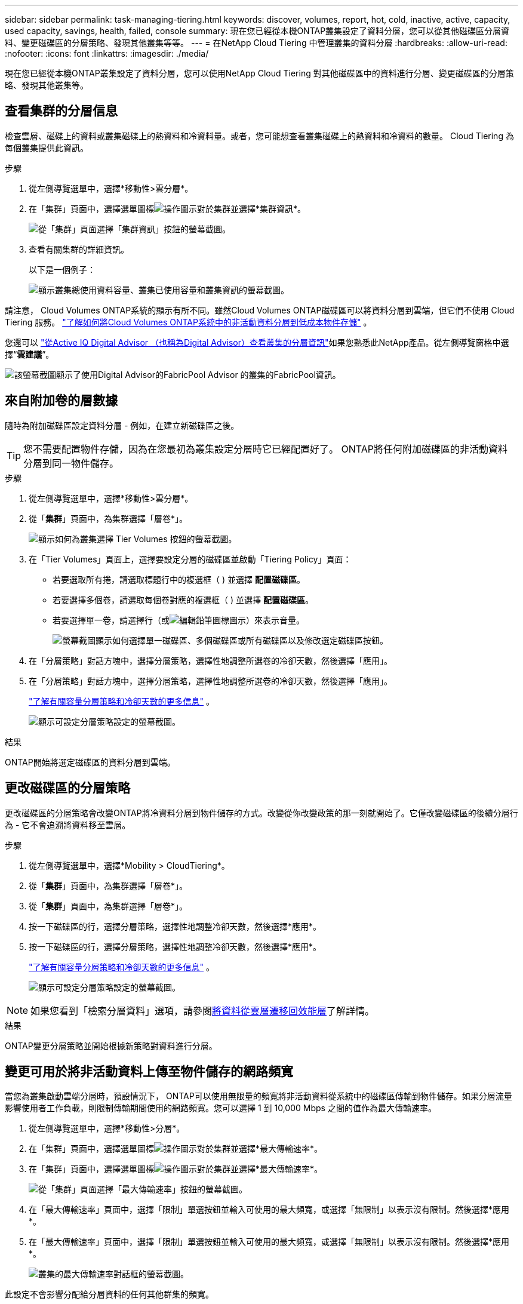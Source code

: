 ---
sidebar: sidebar 
permalink: task-managing-tiering.html 
keywords: discover, volumes, report, hot, cold, inactive, active, capacity, used capacity, savings, health, failed, console 
summary: 現在您已經從本機ONTAP叢集設定了資料分層，您可以從其他磁碟區分層資料、變更磁碟區的分層策略、發現其他叢集等等。 
---
= 在NetApp Cloud Tiering 中管理叢集的資料分層
:hardbreaks:
:allow-uri-read: 
:nofooter: 
:icons: font
:linkattrs: 
:imagesdir: ./media/


[role="lead"]
現在您已經從本機ONTAP叢集設定了資料分層，您可以使用NetApp Cloud Tiering 對其他磁碟區中的資料進行分層、變更磁碟區的分層策略、發現其他叢集等。



== 查看集群的分層信息

檢查雲層、磁碟上的資料或叢集磁碟上的熱資料和冷資料量。或者，您可能想查看叢集磁碟上的熱資料和冷資料的數量。  Cloud Tiering 為每個叢集提供此資訊。

.步驟
. 從左側導覽選單中，選擇*移動性>雲分層*。
. 在「集群」頁面中，選擇選單圖標image:icon-action.png["操作圖示"]對於集群並選擇*集群資訊*。
+
image:screenshot_tiering_cluster_info_button.png["從「集群」頁面選擇「集群資訊」按鈕的螢幕截圖。"]

. 查看有關集群的詳細資訊。
+
以下是一個例子：

+
image:screenshot_tiering_cluster_info.png["顯示叢集總使用資料容量、叢集已使用容量和叢集資訊的螢幕截圖。"]



請注意， Cloud Volumes ONTAP系統的顯示有所不同。雖然Cloud Volumes ONTAP磁碟區可以將資料分層到雲端，但它們不使用 Cloud Tiering 服務。 https://docs.netapp.com/us-en/bluexp-cloud-volumes-ontap/task-tiering.html["了解如何將Cloud Volumes ONTAP系統中的非活動資料分層到低成本物件存儲"^] 。

您還可以 https://docs.netapp.com/us-en/active-iq/task-informed-decisions-based-on-cloud-recommendations.html#tiering["從Active IQ Digital Advisor （也稱為Digital Advisor）查看叢集的分層資訊"^]如果您熟悉此NetApp產品。從左側導覽窗格中選擇“*雲建議*”。

image:screenshot_tiering_aiq_fabricpool_info.png["該螢幕截圖顯示了使用Digital Advisor的FabricPool Advisor 的叢集的FabricPool資訊。"]



== 來自附加卷的層數據

隨時為附加磁碟區設定資料分層 - 例如，在建立新磁碟區之後。


TIP: 您不需要配置物件存儲，因為在您最初為叢集設定分層時它已經配置好了。  ONTAP將任何附加磁碟區的非活動資料分層到同一物件儲存。

.步驟
. 從左側導覽選單中，選擇*移動性>雲分層*。
. 從「*集群*」頁面中，為集群選擇「層卷*」。
+
image:screenshot_tiering_tier_volumes_button.png["顯示如何為叢集選擇 Tier Volumes 按鈕的螢幕截圖。"]

. 在「Tier Volumes」頁面上，選擇要設定分層的磁碟區並啟動「Tiering Policy」頁面：
+
** 若要選取所有捲，請選取標題行中的複選框（image:button_backup_all_volumes.png[""] ) 並選擇 *配置磁碟區*。
** 若要選擇多個卷，請選取每個卷對應的複選框（image:button_backup_1_volume.png[""] ) 並選擇 *配置磁碟區*。
** 若要選擇單一卷，請選擇行（或image:screenshot_edit_icon.gif["編輯鉛筆圖標"]圖示）來表示音量。
+
image:screenshot_tiering_tier_volumes.png["螢幕截圖顯示如何選擇單一磁碟區、多個磁碟區或所有磁碟區以及修改選定磁碟區按鈕。"]



. 在「分層策略」對話方塊中，選擇分層策略，選擇性地調整所選卷的冷卻天數，然後選擇「應用」。
. 在「分層策略」對話方塊中，選擇分層策略，選擇性地調整所選卷的冷卻天數，然後選擇「應用」。
+
link:concept-cloud-tiering.html#volume-tiering-policies["了解有關容量分層策略和冷卻天數的更多信息"] 。

+
image:screenshot_tiering_policy_settings.png["顯示可設定分層策略設定的螢幕截圖。"]



.結果
ONTAP開始將選定磁碟區的資料分層到雲端。



== 更改磁碟區的分層策略

更改磁碟區的分層策略會改變ONTAP將冷資料分層到物件儲存的方式。改變從你改變政策的那一刻就開始了。它僅改變磁碟區的後續分層行為 - 它不會追溯將資料移至雲層。

.步驟
. 從左側導覽選單中，選擇*Mobility > CloudTiering*。
. 從「*集群*」頁面中，為集群選擇「層卷*」。
. 從「*集群*」頁面中，為集群選擇「層卷*」。
. 按一下磁碟區的行，選擇分層策略，選擇性地調整冷卻天數，然後選擇*應用*。
. 按一下磁碟區的行，選擇分層策略，選擇性地調整冷卻天數，然後選擇*應用*。
+
link:concept-cloud-tiering.html#volume-tiering-policies["了解有關容量分層策略和冷卻天數的更多信息"] 。

+
image:screenshot_tiering_policy_settings.png["顯示可設定分層策略設定的螢幕截圖。"]




NOTE: 如果您看到「檢索分層資料」選項，請參閱<<將資料從雲層遷移回效能層,將資料從雲層遷移回效能層>>了解詳情。

.結果
ONTAP變更分層策略並開始根據新策略對資料進行分層。



== 變更可用於將非活動資料上傳至物件儲存的網路頻寬

當您為叢集啟動雲端分層時，預設情況下， ONTAP可以使用無限量的頻寬將非活動資料從系統中的磁碟區傳輸到物件儲存。如果分層流量影響使用者工作負載，則限制傳輸期間使用的網路頻寬。您可以選擇 1 到 10,000 Mbps 之間的值作為最大傳輸速率。

. 從左側導覽選單中，選擇*移動性>分層*。
. 在「集群」頁面中，選擇選單圖標image:icon-action.png["操作圖示"]對於集群並選擇*最大傳輸速率*。
. 在「集群」頁面中，選擇選單圖標image:icon-action.png["操作圖示"]對於集群並選擇*最大傳輸速率*。
+
image:screenshot_tiering_transfer_rate_button.png["從「集群」頁面選擇「最大傳輸速率」按鈕的螢幕截圖。"]

. 在「最大傳輸速率」頁面中，選擇「限制」單選按鈕並輸入可使用的最大頻寬，或選擇「無限制」以表示沒有限制。然後選擇*應用*。
. 在「最大傳輸速率」頁面中，選擇「限制」單選按鈕並輸入可使用的最大頻寬，或選擇「無限制」以表示沒有限制。然後選擇*應用*。
+
image:screenshot_tiering_transfer_rate.png["叢集的最大傳輸速率對話框的螢幕截圖。"]



此設定不會影響分配給分層資料的任何其他群集的頻寬。



== 下載卷的分層報告

下載「層卷」頁面的報告，以便您可以查看所管理叢集上所有磁碟區的分層狀態。只需選擇image:button_download.png["下載"]按鈕。  Cloud Tiering 會產生一個 .CSV 文件，您可以根據需要查看並傳送給其他群組。  .CSV 檔案包含最多 10,000 行資料。

image:screenshot_tiering_report_download.png["此螢幕截圖顯示如何產生列出所有磁碟區的分層狀態的 CSV 檔案。"]



== 將資料從雲層遷移回效能層

從雲端存取的分層資料可能會被「重新加熱」並移回效能層。但是，如果您想主動將資料從雲層提升到效能層，您可以在「分層策略」對話方塊中執行此操作。使用ONTAP 9.8 及更高版本時可使用此功能。

如果您想停止在磁碟區上使用分層，或決定將所有使用者資料保留在效能層，但將 Snapshot 副本保留在雲層，則可以執行此操作。

有兩個選項：

[cols="22,45,35"]
|===
| 選項 | 描述 | 對分層策略的影響 


| 恢復所有數據 | 檢索雲端中分層的所有磁碟區資料和 Snapshot 副本，並將它們提升到效能層。 | 分層策略更改為“無策略”。 


| 恢復活動檔案系統 | 僅檢索雲端中分層的活動檔案系統資料並將其提升至效能層（Snapshot 副本保留在雲端）。 | 分層策略變更為“冷快照”。 
|===

NOTE: 您的雲端供應商可能會根據從雲端傳輸的資料量向您收取費用。

.步驟
確保效能層有足夠的空間來儲存從雲端移回的資料。

. 從左側導覽選單中，選擇*移動性>雲分層*。
. 從「*集群*」頁面中，為集群選擇「層卷*」。
. 從「*集群*」頁面中，為集群選擇「層卷*」。
. 點選image:screenshot_edit_icon.gif["分層卷表中每行末尾顯示的編輯圖標"]卷的圖標，選擇要使用的檢索選項，然後選擇*套用*。
. 點選image:screenshot_edit_icon.gif["分層卷表中每行末尾顯示的編輯圖標"]卷的圖標，選擇要使用的檢索選項，然後選擇*套用*。
+
image:screenshot_tiering_policy_settings_with_retrieve.png["顯示可設定分層策略設定的螢幕截圖。"]



.結果
分層策略改變，分層資料開始移回效能層。根據雲端中的資料量，傳輸過程可能需要一些時間。



== 管理聚合上的分層設置

本地ONTAP系統中的每個聚合都有兩個可以調整的設定：分層完整性閾值以及是否啟用非活動資料報告。本地ONTAP系統中的每個聚合都有兩個可以調整的設定：分層完整性閾值以及是否啟用非活動資料報告。

分層滿度閾值:: 將閾值設為較低的數字會減少分層之前需要儲存在效能層上的資料量。這對於包含少量活動資料的大型聚合體可能很有用。
+
--
將閾值設為更高的數字會增加分層之前需要儲存在效能層上的資料量。這對於僅在聚合接近最大容量時分層的解決方案可能有用。

--
非活動數據報告:: 非活動資料報告 (IDR) 使用 31 天的冷卻期來確定哪些資料被視為非活動資料。分層的冷資料量取決於磁碟區上設定的分層策略。此數量可能與 IDR 使用 31 天冷卻期偵測到的冷資料量不同。
+
--

TIP: 最好保持 IDR 啟用，因為它有助於識別您的非活動資料和節省機會。如果在聚合上啟用了資料分層，則 IDR 必須保持啟用狀態。

--


.步驟
. 從「*集群*」頁面中，為所選集群選擇「*進階設定*」。
. 從「*集群*」頁面中，為所選集群選擇「*進階設定*」。
+
image:screenshot_tiering_advanced_setup_button.png["顯示集群的高級設定按鈕的螢幕截圖。"]

. 從進階設定頁面中，選擇聚合的選單圖示並選擇*修改聚合*。
. 從進階設定頁面中，選擇聚合的選單圖示並選擇*修改聚合*。
+
image:screenshot_tiering_modify_aggr.png["顯示聚合的「修改聚合」選項的螢幕截圖。"]

. 在顯示的對話方塊中，修改滿度閾值並選擇是否啟用或停用非活動資料報告。
+
image:screenshot_tiering_modify_aggregate.png["螢幕截圖顯示了用於修改分層完整度閾值的滑桿以及用於啟用或停用非活動資料報告的按鈕。"]

. 按一下“*應用*”。




== 修復運行健康問題

如果發生故障，Cloud Tiering 會在叢集儀表板上顯示「失敗」的運作健康狀況。健康狀況反映了ONTAP系統和NetApp控制台的狀態。

.步驟
. 識別所有運行狀況為「失敗」的叢集。
. 將滑鼠懸停在資訊“i”圖示上查看失敗原因。
. 糾正問題：
+
.. 驗證ONTAP叢集是否正常運作以及是否具有與物件儲存提供者的入站和出站連線。
.. 驗證控制台是否具有與 Cloud Tiering 服務、物件儲存以及它發現的ONTAP叢集的出站連線。






== 從 Cloud Tiering 發現更多集群

您可以從分層_叢集_頁面將未發現的本機ONTAP叢集新增至控制台，以便為叢集啟用分層。

請注意，Tiering _On-Prem dashboard_ 頁面上也會出現按鈕，供您發現其他群集。

.步驟
. 從 Cloud Tiering 中，選擇 *Clusters* 選項卡。
. 若要查看任何未發現的集群，請選擇「顯示未發現的集群」。
. 若要查看任何未發現的集群，請選擇「顯示未發現的集群」。
+
image:screenshot_tiering_show_undiscovered_cluster.png["螢幕截圖顯示了分層儀表板上的「顯示未發現的群集」按鈕。"]

+
如果您的 NSS 憑證已儲存在控制台中，則您帳戶中的叢集將顯示在清單中。

+
如果您的 NSS 憑證未儲存，系統會先提示您新增憑證，然後您才能看到未發現的叢集。

+
image:screenshot_tiering_discover_cluster.png["此螢幕截圖顯示如何發現現有叢集以新增至控制台和分層儀表板。"]

. 按一下您想要透過控制台管理並實作資料分層的叢集的「發現叢集」。
. 在「叢集詳細資料」頁面中，輸入管理員使用者帳戶的密碼並選擇「發現」。
. 在「叢集詳細資料」頁面中，輸入管理員使用者帳戶的密碼並選擇「發現」。
+
請注意，叢集管理 IP 位址是根據您的 NSS 帳戶中的資訊填入的。

. 在「詳細資料和憑證」頁面中，叢集名稱被新增為系統名稱，因此選擇「開始」。


.結果
控制台發現叢集並將其新增至系統頁面，使用叢集名稱作為系統名稱。

您可以在右側面板中為該叢集啟用分層服務或其他服務。



== 在所有控制台代理程式中搜尋集群

如果您使用多個代理程式來管理環境中的所有存儲，那麼您想要實施分層的某些叢集可能位於另一個代理程式中。如果您不確定哪個代理程式正在管理某個集群，您可以使用 Cloud Tiering 在所有代理程式中進行搜尋。

.步驟
. 在 Cloud Tiering 功能表列中，選擇操作選單並選擇*在所有代理程式中搜尋叢集*。
+
image:screenshot_tiering_search for_cluster.png["螢幕截圖顯示如何搜尋可能存在於任何代理程式中的叢集。"]

. 在顯示的搜尋對話方塊中，輸入群集名稱並選擇*搜尋*。
+
如果 Cloud Tiering 能夠找到集群，則會顯示代理程式的名稱。

. https://docs.netapp.com/us-en/bluexp-setup-admin/task-manage-multiple-connectors.html#switch-between-connectors["切換到代理程式並為叢集配置分層"^] 。

